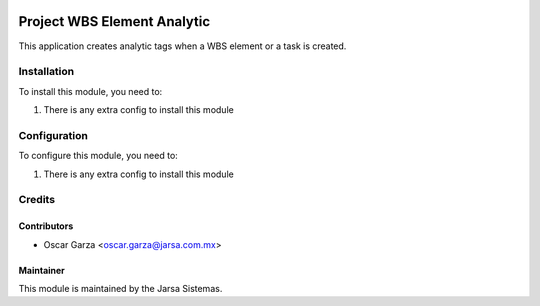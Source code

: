.. image:: https://img.shields.io/badge/licence-AGPL--3-blue.svg
   :target: http://www.gnu.org/licenses/agpl-3.0-standalone.html
   :alt: License: AGPL-3

============================
Project WBS Element Analytic
============================

This application creates analytic tags when a WBS element or a task is created.


Installation
============

To install this module, you need to:

#. There is any extra config to install this module

Configuration
=============

To configure this module, you need to:

#. There is any extra config to install this module

Credits
=======

Contributors
------------
* Oscar Garza <oscar.garza@jarsa.com.mx>

Maintainer
----------

.. image:: http://www.jarsa.com.mx/logo.png
   :alt: Jarsa Sistemas, S.A. de C.V.
   :target: http://www.jarsa.com.mx

This module is maintained by the Jarsa Sistemas.
